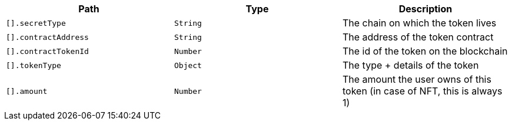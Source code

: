 |===
|Path|Type|Description

|`+[].secretType+`
|`+String+`
|The chain on which the token lives

|`+[].contractAddress+`
|`+String+`
|The address of the token contract

|`+[].contractTokenId+`
|`+Number+`
|The id of the token on the blockchain

|`+[].tokenType+`
|`+Object+`
|The type + details of the token

|`+[].amount+`
|`+Number+`
|The amount the user owns of this token (in case of NFT, this is always 1)

|===